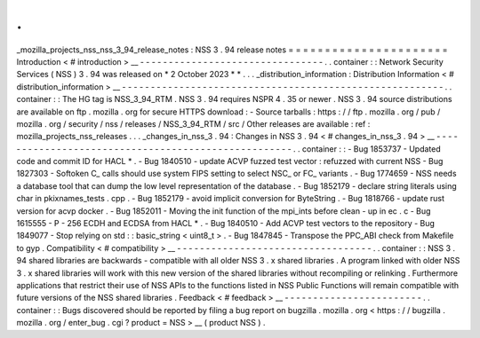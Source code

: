 .
.
_mozilla_projects_nss_nss_3_94_release_notes
:
NSS
3
.
94
release
notes
=
=
=
=
=
=
=
=
=
=
=
=
=
=
=
=
=
=
=
=
=
=
Introduction
<
#
introduction
>
__
-
-
-
-
-
-
-
-
-
-
-
-
-
-
-
-
-
-
-
-
-
-
-
-
-
-
-
-
-
-
-
-
.
.
container
:
:
Network
Security
Services
(
NSS
)
3
.
94
was
released
on
*
2
October
2023
*
*
.
.
.
_distribution_information
:
Distribution
Information
<
#
distribution_information
>
__
-
-
-
-
-
-
-
-
-
-
-
-
-
-
-
-
-
-
-
-
-
-
-
-
-
-
-
-
-
-
-
-
-
-
-
-
-
-
-
-
-
-
-
-
-
-
-
-
-
-
-
-
-
-
-
-
.
.
container
:
:
The
HG
tag
is
NSS_3_94_RTM
.
NSS
3
.
94
requires
NSPR
4
.
35
or
newer
.
NSS
3
.
94
source
distributions
are
available
on
ftp
.
mozilla
.
org
for
secure
HTTPS
download
:
-
Source
tarballs
:
https
:
/
/
ftp
.
mozilla
.
org
/
pub
/
mozilla
.
org
/
security
/
nss
/
releases
/
NSS_3_94_RTM
/
src
/
Other
releases
are
available
:
ref
:
mozilla_projects_nss_releases
.
.
.
_changes_in_nss_3
.
94
:
Changes
in
NSS
3
.
94
<
#
changes_in_nss_3
.
94
>
__
-
-
-
-
-
-
-
-
-
-
-
-
-
-
-
-
-
-
-
-
-
-
-
-
-
-
-
-
-
-
-
-
-
-
-
-
-
-
-
-
-
-
-
-
-
-
-
-
-
-
-
-
.
.
container
:
:
-
Bug
1853737
-
Updated
code
and
commit
ID
for
HACL
*
.
-
Bug
1840510
-
update
ACVP
fuzzed
test
vector
:
refuzzed
with
current
NSS
-
Bug
1827303
-
Softoken
C_
calls
should
use
system
FIPS
setting
to
select
NSC_
or
FC_
variants
.
-
Bug
1774659
-
NSS
needs
a
database
tool
that
can
dump
the
low
level
representation
of
the
database
.
-
Bug
1852179
-
declare
string
literals
using
char
in
pkixnames_tests
.
cpp
.
-
Bug
1852179
-
avoid
implicit
conversion
for
ByteString
.
-
Bug
1818766
-
update
rust
version
for
acvp
docker
.
-
Bug
1852011
-
Moving
the
init
function
of
the
mpi_ints
before
clean
-
up
in
ec
.
c
-
Bug
1615555
-
P
-
256
ECDH
and
ECDSA
from
HACL
*
.
-
Bug
1840510
-
Add
ACVP
test
vectors
to
the
repository
-
Bug
1849077
-
Stop
relying
on
std
:
:
basic_string
<
uint8_t
>
.
-
Bug
1847845
-
Transpose
the
PPC_ABI
check
from
Makefile
to
gyp
.
Compatibility
<
#
compatibility
>
__
-
-
-
-
-
-
-
-
-
-
-
-
-
-
-
-
-
-
-
-
-
-
-
-
-
-
-
-
-
-
-
-
-
-
.
.
container
:
:
NSS
3
.
94
shared
libraries
are
backwards
-
compatible
with
all
older
NSS
3
.
x
shared
libraries
.
A
program
linked
with
older
NSS
3
.
x
shared
libraries
will
work
with
this
new
version
of
the
shared
libraries
without
recompiling
or
relinking
.
Furthermore
applications
that
restrict
their
use
of
NSS
APIs
to
the
functions
listed
in
NSS
Public
Functions
will
remain
compatible
with
future
versions
of
the
NSS
shared
libraries
.
Feedback
<
#
feedback
>
__
-
-
-
-
-
-
-
-
-
-
-
-
-
-
-
-
-
-
-
-
-
-
-
-
.
.
container
:
:
Bugs
discovered
should
be
reported
by
filing
a
bug
report
on
bugzilla
.
mozilla
.
org
<
https
:
/
/
bugzilla
.
mozilla
.
org
/
enter_bug
.
cgi
?
product
=
NSS
>
__
(
product
NSS
)
.
